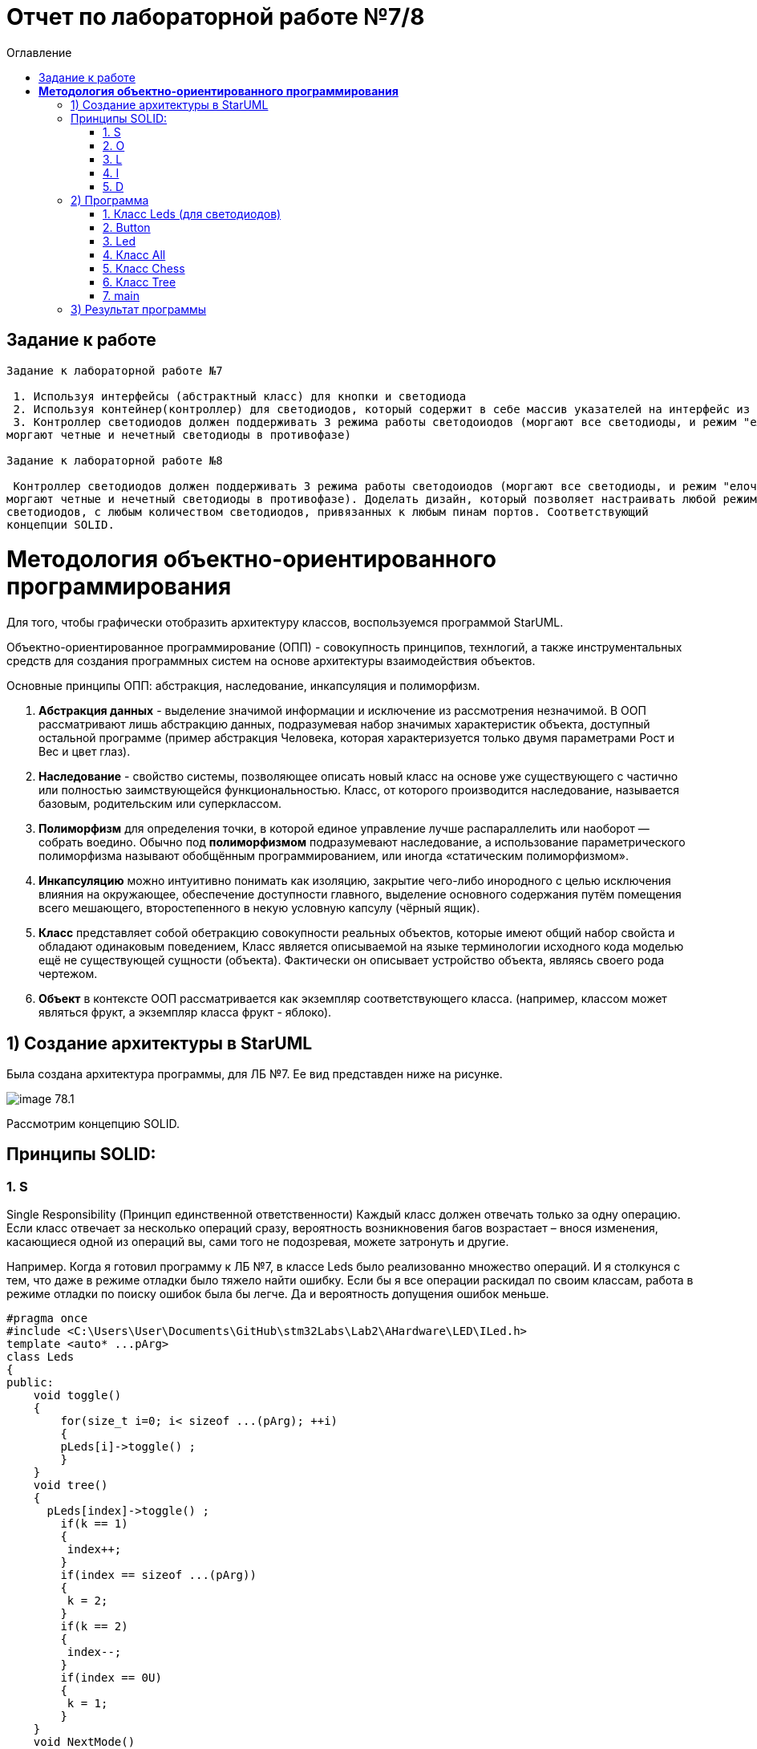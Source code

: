 :imagesdir: Image7
:toc:
:toc-title: Оглавление
= Отчет по лабораторной работе №7/8

== Задание к работе
----
Задание к лабораторной работе №7

 1. Используя интерфейсы (абстрактный класс) для кнопки и светодиода
 2. Используя контейнер(контроллер) для светодиодов, который содержит в себе массив указателей на интерфейс из пункта 1.
 3. Контроллер светодиодов должен поддерживать 3 режима работы светодоиодов (моргают все светодиоды, и режим "елочка",
моргают четные и нечетный светодиоды в противофазе)

Задание к лабораторной работе №8

 Контроллер светодиодов должен поддерживать 3 режима работы светодоиодов (моргают все светодиоды, и режим "елочка",
моргают четные и нечетный светодиоды в противофазе). Доделать дизайн, который позволяет настраивать любой режим моргания
светодиодов, с любым количеством светодиодов, привязанных к любым пинам портов. Соответствующий
концепции SOLID.
----
= *Методология объектно-ориентированного программирования*

Для того, чтобы графически отобразить архитектуру классов, воспользуемся программой StarUML.

Объектно-ориентированное программирование (ОПП) - совокупность принципов, технлогий, а также инструментальных средств для создания программных систем на основе архитектуры взаимодействия объектов.

Основные принципы ОПП: абстракция, наследование, инкапсуляция и полиморфизм.

. *Абстракция данных* - выделение значимой информации и исключение из рассмотрения незначимой. В ООП
рассматривают лишь абстракцию данных, подразумевая набор значимых характеристик объекта, доступный остальной программе (пример абстракция Человека, которая характеризуется только двумя параметрами Рост и Вес и цвет глаз).

. *Наследование* - свойство системы, позволяющее описать новый класс на основе уже существующего с частично или
полностью заимствующейся функциональностью. Класс, от которого производится наследование, называется базовым,
родительским или суперклассом.

. *Полиморфизм* для определения точки, в которой единое управление лучше распараллелить или наоборот — собрать воедино. Обычно под *полиморфизмом* подразумевают наследование, а использование параметрического полиморфизма называют обобщённым программированием, или иногда «статическим полиморфизмом».

. *Инкапсуляцию* можно интуитивно понимать как изоляцию, закрытие чего-либо инородного с целью исключения влияния на окружающее, обеспечение доступности главного, выделение основного содержания путём помещения всего мешающего, второстепенного в некую условную капсулу (чёрный ящик).

. *Класс* представляет собой обетракцию совокупности реальных объектов, которые имеют общий набор свойста и обладают одинаковым поведением, Класс является описываемой на языке терминологии исходного кода моделью ещё не существующей сущности (объекта). Фактически он описывает устройство объекта, являясь своего рода чертежом.

. *Объект* в контексте ООП рассматривается как экземпляр соответствующего класса. (например, классом может являться
фрукт, а экземпляр класса фрукт - яблоко).

== 1) Создание архитектуры в StarUML
Была создана архитектура программы, для ЛБ №7. Ее вид представден ниже на рисунке.

image::image-78.1.png[]

Рассмотрим концепцию SOLID.

== Принципы SOLID:

=== 1. S

Single Responsibility (Принцип единственной ответственности)
Каждый класс должен отвечать только за одну операцию. Если класс отвечает за несколько операций сразу,
вероятность возникновения багов возрастает – внося изменения, касающиеся одной из операций вы, сами того
не подозревая, можете затронуть и другие.

Например. Когда я готовил программу к ЛБ №7, в классе Leds было реализованно множество операций. И я столкунся с тем,
что даже в режиме отладки было тяжело найти ошибку. Если бы я все операции раскидал по своим классам, работа в режиме
отладки по поиску ошибок была бы легче. Да и вероятность допущения ошибок меньше.

[source, c]
#pragma once
#include <C:\Users\User\Documents\GitHub\stm32Labs\Lab2\AHardware\LED\ILed.h>
template <auto* ...pArg>
class Leds
{
public:
    void toggle()
    {
        for(size_t i=0; i< sizeof ...(pArg); ++i)
        {
        pLeds[i]->toggle() ;
        }
    }
    void tree()
    {
      pLeds[index]->toggle() ;
        if(k == 1)
        {
         index++;
        }
        if(index == sizeof ...(pArg))
        {
         k = 2;
        }
        if(k == 2)
        {
         index--;
        }
        if(index == 0U)
        {
         k = 1;
        }
    }
    void NextMode()
    {
        mode= static_cast<Mode>(static_cast<int32_t>(mode)+1U);
        switchOff();
    }
    void Update()
    {
        if(dMode)
        {
         tree();
        }else
        {
         toggle();
        }
    }
    void update()
    {
        switch(mode)
        {
         case Mode::toggle:
         toggle();
         break;
         case Mode::tree:
         tree();
        }
    }
    void switchOff()
    {
     GPIOA::ODR::ODR5::Low::Set() ;
     GPIOC::ODR::ODR5::Low::Set() ;
     GPIOC::ODR::ODR8::Low::Set() ;
     GPIOC::ODR::ODR9::Low::Set() ;
     index = 0U;
     k=1;
    }
private:
bool ch1=false;
int8_t k=1;
ILed* pLeds[sizeof ...(pArg)]={pArg...};
size_t index=0U;
enum class Mode
    {
     toggle=0,
     tree=1
    } mode;
};

=== 2. O

Open-Closed (Принцип открытости-закрытости)

Классы должны быть открыты для расширения, но закрыты для модификации. Когда вы меняете текущее поведение класса,
эти изменения сказываются на всех системах, работающих с данным классом. Если хотите, чтобы класс выполнял больше
операций, то идеальный вариант – не заменять старые на новые, а добавлять новые к уже существующим.

Например. Если мы создаем класс All, который отвечает за моргание светодиодов в данной ЛБ. В нем реализованно
2 операции toggle() и init(). Программа представлена ниже.
[source, c]
#pragma once
#include "C:\Users\User\Documents\GitHub\stm32Labs\Lab2\AHardware\imods.h"
template <auto& TLeds>
class All: public IMode
{
public:
    void toggle() override
    {
      TLeds.toggle();
    }
    void init() override
    {
      TLeds.SwitchOff();
    }
  };

Следовательно из данного принципа, следует понять что если нужно изменить поведение класса. Не стоит изменять всю
программу, а просто добавить еще одну операцию.

=== 3. L

Liskov Substitution (Принцип подстановки Барбары Лисков)

Если П является подтипом Т, то любые объекты типа Т, присутствующие в программе, могут заменяться объектами типа
П без негативных последствий для функциональности программы. В случаях, когда класс-потомок не способен выполнять те
же действия, что и класс-родитель, возникает риск появления ошибок. Если у вас имеется класс и вы создаете на его базе
другой класс, исходный класс становится родителем, а новый – его потомком. Класс-потомок должен производить такие же
операции, как и класс-родитель. Это называется наследственностью. Необходимо, чтобы класс-потомок был способен
обрабатывать те же запросы, что и родитель, и выдавать тот же результат. Или же результат может отличаться, но при этом
относиться к тому же типу.

Принцип служит для того, чтобы обеспечить постоянство: класс-родитель и класс-потомок могут использоваться одинаковым
образом без нарушения работы программы.

=== 4. I

Interface Segregation (Принцип разделения интерфейсов)

Не следует ставить клиент в зависимость от методов, которые он не использует. Когда классу приходится производить
действия, не несущие никакой реальной пользы, это выливается в пустую трату ресурса, а в случае, если класс выполнять
эти действия не способен, ведёт к возникновению багов. Класс должен производить только те операции, которые необходимы
для осуществления его функций. Все другие действия следует либо удалить совсем, либо переместить, если есть вероятность,
что они понадобятся другому классу в будущем.

Принцип служит для того, чтобы раздробить единый набор действий на ряд наборов поменьше – таким образом, каждый класс
делает то, что от него действительно требуется, и ничего больше.

=== 5. D

Dependency Inversion (Принцип инверсии зависимостей)

Модули верхнего уровня не должны зависеть от модулей нижнего уровня. И те, и другие должны зависеть от абстракций.
Абстракции не должны зависеть от деталей. Детали должны зависеть от абстракций. Согласно данному принципу, класс не
должен соединяться с инструментом, который применяет для выполнения операции. Вместо этого он должен быть соединён с
интерфейсом, который поможет установить связь между инструментом и классом.

Этот принцип служит для того, чтобы устранить зависимость классов верхнего уровня от классов нижнего уровня за счёт
введения интерфейсов.

Из выше сказаного была построенна архитектура программы, она представлена ниже.

image::image-78.2.png[]

== 2) Программа

Для дальнейшего выполнения задания нужно создать виртуальные классы. Ниже приведены используемые классы.

Виртуальный класс *IButton* содержит интерфейс работы кнопки.

[source, cpp]
#pragma once
class IButton
{
public:
virtual bool IsPressed() = 0;
};


Виртуальный класс *ILed* реализует интерфейс работы светодиодов.

[source, cpp]
#pragma once
class ILed
{
public:
virtual void toggle() = 0;
virtual void switchoff() = 0;
};


Виртуальный класс *imods*, поскольку для построения модов в функции должно меняться значение индекса, поэтому константой ее оставлять нельзя.

[source, cpp]
#pragma once
class imods
{
public:
virtual void toggle() const = 0;
virtual void init() const = 0;
};

Виртуальное наследование в языке программирования C++ — один из вариантов наследования, который нужен для решения некоторых проблем, порождаемых наличием возможности множественного наследования (особенно «ромбовидного наследования»), путём разрешения неоднозначности того, методы которого из суперклассов (непосредственных классов-предков) необходимо использовать. Оно применяется в тех случаях, когда множественное наследование вместо предполагаемой полной композиции свойств классов-предков приводит к ограничению доступных наследуемых свойств вследствие неоднозначности. Базовый класс, наследуемый множественно, определяется виртуальным с помощью ключевого слова virtual.



=== 1. Класс Leds (для светодиодов)

В нём мы подключаем порты светодиодов, 
чтобы включить светодиоды на порте С и А необходимо подключить библиотеку:


[source, c]
#include "gpiocregisters.hpp" //for GPIOC
#include "gpioaregisters.hpp"


Для того чтобы светодиоды включались последовательно с некоторой задержкой, введем функцию delay

[source, c]
void delay (uint32_t value)
{
for(uint32_t i = 0; i < value; ++i)
{
asm volatile ("");
}
}


Для того чтобы в дальнейшем цикл не проигнорировался компилятором, в цикл нужно добавить пустую ассемблерную процедуру asm volatile("").

Далее  сделаем бесконечный цикл for(;;), в котором реализуем  включение и выключение светодиодов . 



[source, c]
#pragma once
#include "gpiocregisters.hpp" //for GPIOC
#include "gpioaregisters.hpp"
class Led
{
public:
void delay (uint32_t value)
{
for(uint32_t i = 0; i < value; ++i)
{
asm volatile ("");
}
}
public:
void Option1()
{
        GPIOC::ODR::ODR5::High::Set() ;
        delay(500000);
        GPIOC::ODR::ODR8::High::Set() ;
        delay(500000);
        GPIOC::ODR::ODR9::High::Set() ;
        delay(500000);
        GPIOA::ODR::ODR5::High::Set() ;
        delay(500000);
        GPIOA::ODR::ODR5::Low::Set() ;
        delay(500000);
        GPIOC::ODR::ODR9::Low::Set() ;
        delay(500000);
        GPIOC::ODR::ODR8::Low::Set() ;
        delay(500000);
        GPIOC::ODR::ODR5::Low::Set() ;
        delay(500000);
}
public:
void Option2()
{
        GPIOA::ODR::ODR5::High::Set() ;
        GPIOC::ODR::ODR5::High::Set() ;
        GPIOC::ODR::ODR8::High::Set() ;
        GPIOC::ODR::ODR9::High::Set() ;
        delay(500000);
        GPIOA::ODR::ODR5::Low::Set() ;
        GPIOC::ODR::ODR5::Low::Set() ;
        GPIOC::ODR::ODR8::Low::Set() ;
        GPIOC::ODR::ODR9::Low::Set() ;
        delay(500000);
}
}
;

=== 2. Button


Класс *Button* отвечает за кнопку, с помощью которой реализуется переключение модов. Данный класс основан на булевой логике, также предусмотрена защита от дребезга, то есть при нажатии на кнопку программа не должна проскакивать несколько режимов, а работать корректно.
[source, c]
#pragma once
#include "gpiocregisters.hpp" //for GPIOC
class IButton
{
    public:
    virtual bool IsPressed()=0;
};

[source, c]
#pragma once
#include <gpiocregisters.hpp>
#include <C:\Users\User\Documents\GitHub\stm32Labs\Lab2\AHardware\Button\IButton.h>
template <typename Port, uint32_t pinNum>
class Button : public IButton
{
   public:
    bool IsPressed() override
    {
     bool result= false;
     //если кнопка прижата
     if((Port::IDR::Get()&(1U << pinNum)) == 0)
     {
     result = true;
     //ждем, пока не отпустится 
     }
     return result;
    }
};

=== 3. Led
Класс *Led* отвечает за моргание светодиодов. Класс является шаблонным, поэтому нам необходимы два регистра:ODR и BSRR. Функция Toggle реализует мигание светодиодов, а функция Switchoff необходима для отключения светодиодов.
[source, c]
#pragma once
#include <C:\Users\User\Documents\GitHub\stm32Labs\Lab2\AHardware\LED\ILed.h>
template <auto* ...pArg>
struct Leds
{
  ILed* pLeds[sizeof ...(pArg)]={pArg...};
    void toggle()
    // функция нажатия кнопки
    {
        for(auto it: pLeds)
        {
         it->toggle();
        }
    }
    void SwitchOff()
    // функция отключения кнопки
    {
        for(auto it: pLeds)
        {
         it->SwitchOff();
        }
    }
};

[source, c]
#pragma once
class ILed
{
public:
 virtual void toggle()=0;
 virtual void SwitchOff()=0;
};

[source, c]
#pragma once
#include "gpiocregisters.hpp" //for GPIOC
#include "gpioaregisters.hpp" //for GPIOA
#include <C:\Users\User\Documents\GitHub\stm32Labs\Lab2\AHardware\LED\ILed.h>
#include "C:\Users\User\Documents\GitHub\stm32Labs\Lab2\AHardware\All.h"
#include "C:\Users\User\Documents\GitHub\stm32Labs\Lab2\AHardware\Tree.h"
#include "C:\Users\User\Documents\GitHub\stm32Labs\Lab2\AHardware\Chess.h"
template <typename Port, uint32_t pinNum>
class led : public ILed
{
  public:
    void toggle() override
    {
     Port::ODR::Toggle(1U << pinNum);
    }
    void SwitchOff() override
    {
     Port::ODR::Set(1U << pinNum);
    }
};

=== 4. Класс All

Класс *All*, отвечает за то, что светодиоды загораются и гаснут одновременн. В нем реализованно 2 операции toggle() и init().

[source, c]
#pragma once
#include "C:\Users\User\Documents\GitHub\stm32Labs\Lab2\AHardware\imods.h"
template <auto& TLeds>
class All: public IMode
{
public:
    void toggle() override
    // функция нажатия кнопки
    {
      TLeds.toggle();
    }
    void init() override
    // функция переопределения
    {
      TLeds.SwitchOff();
    }
  };

=== 5. Класс Chess

Данный класс реализован для попеременног моргания 1 и 3, 2 и 4 светодиодов.

Ссылаемся на контейнер TLeds

[source, c]
template <auto& TLeds>

Далее наследуем публичный класс IMode

[source, c]
class Chess : public IMode

Поскольку переопределяем метод абстрактного класса IMode, то нужен override

[source, c]
void toggle() override 

Далее, если получаем остаток от деления, равный нулю, переключаем светодиоды

[source, c]
if ((index %2U)==0) 
    {
     it ->toggle(); 
    }
    
[source, c]
#pragma once
#include "C:\Users\User\Documents\GitHub\stm32Labs\Lab2\AHardware\imods.h"
template <auto& TLeds>
class Chess: public IMode
{
public:
    void toggle() override
    {
      TLeds.toggle();
    }
    void init() override
    {
      TLeds.SwitchOff();
      uint32_t index=0;
      for(auto it: TLeds.pLeds)
      {
        if((index%2U)==0U)
        {
          it->toggle();
        }
        index++;
      }
    }
  };

=== 6. Класс Tree

Класс *Tree* реализует режим "Ёлочка", то есть светодиоды загораются поочередно и гаснут одновременно.
[source, c]
#pragma once
#include "C:\Users\User\Documents\GitHub\stm32Labs\Lab2\AHardware\imods.h"
#include "C:\Users\User\Documents\GitHub\stm32Labs\Lab2\AHardware\Modes.h"
template <auto& TLeds>
class Tree: public IMode
{
 public:
    void toggle() override
    {
      TLeds.pLeds[index]->toggle();
        index++;
      if(index>= std::size(TLeds.pLeds))
        {index=0U;}
    }
    void init() override
    {
     index=0U;
     TLeds.SwitchOff();
    }
  private:
  uint32_t index=0U;
};

=== 7. main
В классе *main* реализуется настройка генератора частоты, светодиодов и таймера.

Подключаем библиотеки для светодиодов и используем прописанные классы для светодиодов и режимов их работы

[source, c]
#include <rccregisters.hpp> // for RCC
#include <gpiocregisters.hpp> //for GPIOC
#include <gpioaregisters.hpp> //for GPIOA
#include <iostream>
#include <C:\Users\User\Documents\GitHub\stm32Labs\Lab2\AHardware\LED\led.h> // for LED
#include <C:\Users\User\Documents\GitHub\stm32Labs\Lab2\AHardware\Button\Button.h>// for Button
#include <C:\Users\User\Documents\GitHub\stm32Labs\Lab2\AHardware\LED\ILed.h>
#include <C:\Users\User\Documents\GitHub\stm32Labs\Lab2\AHardware\LED\Leds.h>
#include <C:\Users\User\Documents\GitHub\stm32Labs\Lab2\AHardware\Button\IButton.h>
#include "C:\Users\User\Documents\GitHub\stm32Labs\Lab2\AHardware\Chess.h"
#include "C:\Users\User\Documents\GitHub\stm32Labs\Lab2\AHardware\All.h"
#include "C:\Users\User\Documents\GitHub\stm32Labs\Lab2\AHardware\Modes.h"
#include "C:\Users\User\Documents\GitHub\stm32Labs\Lab2\AHardware\Tree.h"
#include "C:\Users\User\Documents\GitHub\stm32Labs\Lab2\AHardware\imods.h"


Настраиваем системную частоту, аналогично предыдущим работам:

через регистр RCC_CR задаем системную частоту с внешнего модуля HSE. В описании к микроконтроллеру видим что, чтобы включить HSE, необходимо перевести бит HSEON в единицу.
Затем проверяем, что частота с нового источника стабилизировалась.
После включения генераторов частоты, выбираем его в качестве источника для системной частоты SYSCLK. Выбор осуществляется через регистр RCC_CFGR — Clock Configuration Register

[source, c]
 RCC::CR::HSEON::On::Set();
  while (RCC::CR::HSERDY::NotReady::IsSet())
  {
  }
  //Switch system clock on external oscillator
  RCC::CFGR::SW::Hse::Set();


Настраиваем светодиоды.
Алгоритм настройки светодиодов:

Определить какой порт нужно использовать

Подключить нужный порт к источнику частоты через регистр RCC→AHB1ENR

Определить нужна ли какая-то специфическая скорость для конктретного порта и если да, настроить её (через регистр GPIOx_OSPEEDR)

Определить какие выводы портов нужно использовать как выход, а какие как вход

Настроить нужные вывода порта на вход или выход (через регистр GPIOE→MODER)

[source, c]
GPIOA::OSPEEDR::OSPEEDR5::MediumSpeed::Set();
  GPIOA::MODER::MODER5::Output::Set();
  GPIOC::OSPEEDR::OSPEEDR5::MediumSpeed::Set();
  GPIOC::MODER::MODER5::Output::Set();
  GPIOC::OSPEEDR::OSPEEDR8::MediumSpeed::Set();
  GPIOC::MODER::MODER8::Output::Set();
  GPIOC::OSPEEDR::OSPEEDR9::MediumSpeed::Set();
  GPIOC::MODER::MODER9::Output::Set();
  GPIOC::OSPEEDR::OSPEEDR13::MediumSpeed::Set();
  GPIOC::MODER::MODER13::Input::Set();
  
  Для организации задержки необходимо:

Подать тактирование на модуль таймера

Установить делитель частоты для таймера в регистре PSC

Установить источник генерации прерываний по событию переполнение с помощью бита URS в регистре CR1

Установить значение до которого счетчик будет считать в регистре перезагрузке ARR

Скинуть флаг генерации прерывания UIF по событию в регистре SR

Установить начальное значение счетчика в 0 в регистре CNT

Запустить счетчик с помощью бита EN в регистре CR1

Проверять пока не будет установлен флаг генерации прерывания по событию UIF в регистре SR

Как только флаг установлен остановить счетчик, сбросить бит EN в регистре CR1, Сбросить флаг генерации прерывания UIF по событию в регистре SR

Осталось проделать вышеперечисленные операции, создав функцию задержки. Создаем функцию задержки delayMs с использованием таймера:

[source, c]
void delayMs(uint32_t value)
{
  const auto delay = (TimerClock * value) / 1000U ; //check
  TIM2::ARR::Write(delay);
  TIM2::SR::UIF::NoInterruptPending::Set();
  TIM2::CNT::Write(0U);
  TIM2::CR1::CEN::Enable::Set();
  while(TIM2::SR::UIF::NoInterruptPending::IsSet())
    {
    }
  TIM2::SR::UIF::NoInterruptPending::Set();
  TIM2::CR1::CEN::Disable::Set();
  
  После настройки светодиодов указываем на каком порту находится светодиод и какими портами моргать
  
[source, c]
led<GPIOA, 5U> led1; //указываем на каком порту находится светодиод
led<GPIOC, 9U> led2; // и каким портам моргать
 
Создаём объект класса Leds, а также передаём указатели на те светодиоды, которыми хотим моргать

[source, c]
Leds<&led1, &led2, &led3, &led4> leds; // создали объект класса Leds, а также передали указатели на те светодиоды, которыми моргать

Передаём список светодиодов

[source, c]
Button<GPIOC, 13U> userButton;
Chess<leds> chessMode;
Tree<leds> treeMode;
All<leds> allMode;
Modes<&allMode, &chessMode, &treeMode > modesMode;


[source, c]
#include <rccregisters.hpp> // for RCC
#include <gpiocregisters.hpp> //for GPIOC
#include <gpioaregisters.hpp> //for GPIOA
#include <iostream>
#include <C:\Users\User\Documents\GitHub\stm32Labs\Lab2\AHardware\LED\led.h> // for LED
#include <C:\Users\User\Documents\GitHub\stm32Labs\Lab2\AHardware\Button\Button.h>// for Button
#include <C:\Users\User\Documents\GitHub\stm32Labs\Lab2\AHardware\LED\ILed.h>
#include <C:\Users\User\Documents\GitHub\stm32Labs\Lab2\AHardware\LED\Leds.h>
#include <C:\Users\User\Documents\GitHub\stm32Labs\Lab2\AHardware\Button\IButton.h>
#include "C:\Users\User\Documents\GitHub\stm32Labs\Lab2\AHardware\Chess.h"
#include "C:\Users\User\Documents\GitHub\stm32Labs\Lab2\AHardware\All.h"
#include "C:\Users\User\Documents\GitHub\stm32Labs\Lab2\AHardware\Modes.h"
#include "C:\Users\User\Documents\GitHub\stm32Labs\Lab2\AHardware\Tree.h"
#include "C:\Users\User\Documents\GitHub\stm32Labs\Lab2\AHardware\imods.h"
std::uint32_t SystemCoreClock = 16'000'000U;
extern "C"
{
int __low_level_init(void)
{
//Switch on external 16 MHz oscillator
RCC::CR::HSEON::On::Set();
while (RCC::CR::HSERDY::NotReady::IsSet())
{
}
//Switch system clock on external oscillator
RCC::CFGR::SW::Hse::Set();
while (!RCC::CFGR::SWS::Hse::IsSet())
{
}
RCC::APB2ENR::SYSCFGEN::Enable::Set();
RCC::AHB1ENR::GPIOAEN::Enable::Set();
RCC::AHB1ENR::GPIOCEN::Enable::Set();
  GPIOA::OSPEEDR::OSPEEDR5::MediumSpeed::Set();
  GPIOA::MODER::MODER5::Output::Set();
  GPIOC::OSPEEDR::OSPEEDR5::MediumSpeed::Set();
  GPIOC::MODER::MODER5::Output::Set();
  GPIOC::OSPEEDR::OSPEEDR8::MediumSpeed::Set();
  GPIOC::MODER::MODER8::Output::Set();
  GPIOC::OSPEEDR::OSPEEDR9::MediumSpeed::Set();
  GPIOC::MODER::MODER9::Output::Set();
  GPIOC::OSPEEDR::OSPEEDR13::MediumSpeed::Set();
  GPIOC::MODER::MODER13::Input::Set();
return 1;
}
}
void delayMs(uint32_t value)
{
  const auto delay = (TimerClock * value) / 1000U ; //check
  TIM2::ARR::Write(delay);
  TIM2::SR::UIF::NoInterruptPending::Set();
  TIM2::CNT::Write(0U);
  TIM2::CR1::CEN::Enable::Set();
  while(TIM2::SR::UIF::NoInterruptPending::IsSet())
    {
    }
  TIM2::SR::UIF::NoInterruptPending::Set();
  TIM2::CR1::CEN::Disable::Set();
  }
led<GPIOA, 5U> led1; //указываем на каком порту находится светодиод
led<GPIOC, 9U> led2; // и каким портам моргать
led<GPIOC, 8U> led3;
led<GPIOC, 5U> led4;
Leds<&led1, &led2, &led3, &led4> leds; // создали объект класса Leds, а также передали указатели на те светодиоды, которыми моргать 
Button<GPIOC, 13U> userButton;
Chess<leds> chessMode;
Tree<leds> treeMode;
All<leds> allMode;
Modes<&allMode, &chessMode, &treeMode > modesMode;
int main()
{
    for (;;)
    {
     if(userButton.IsPressed())
     {
      modesMode.NextMode();
     }
    delay(300300U);
    modesMode.UpDate();
    }
  return 1;
}

== 3) Результат программы

image::VID_78.gif[]

